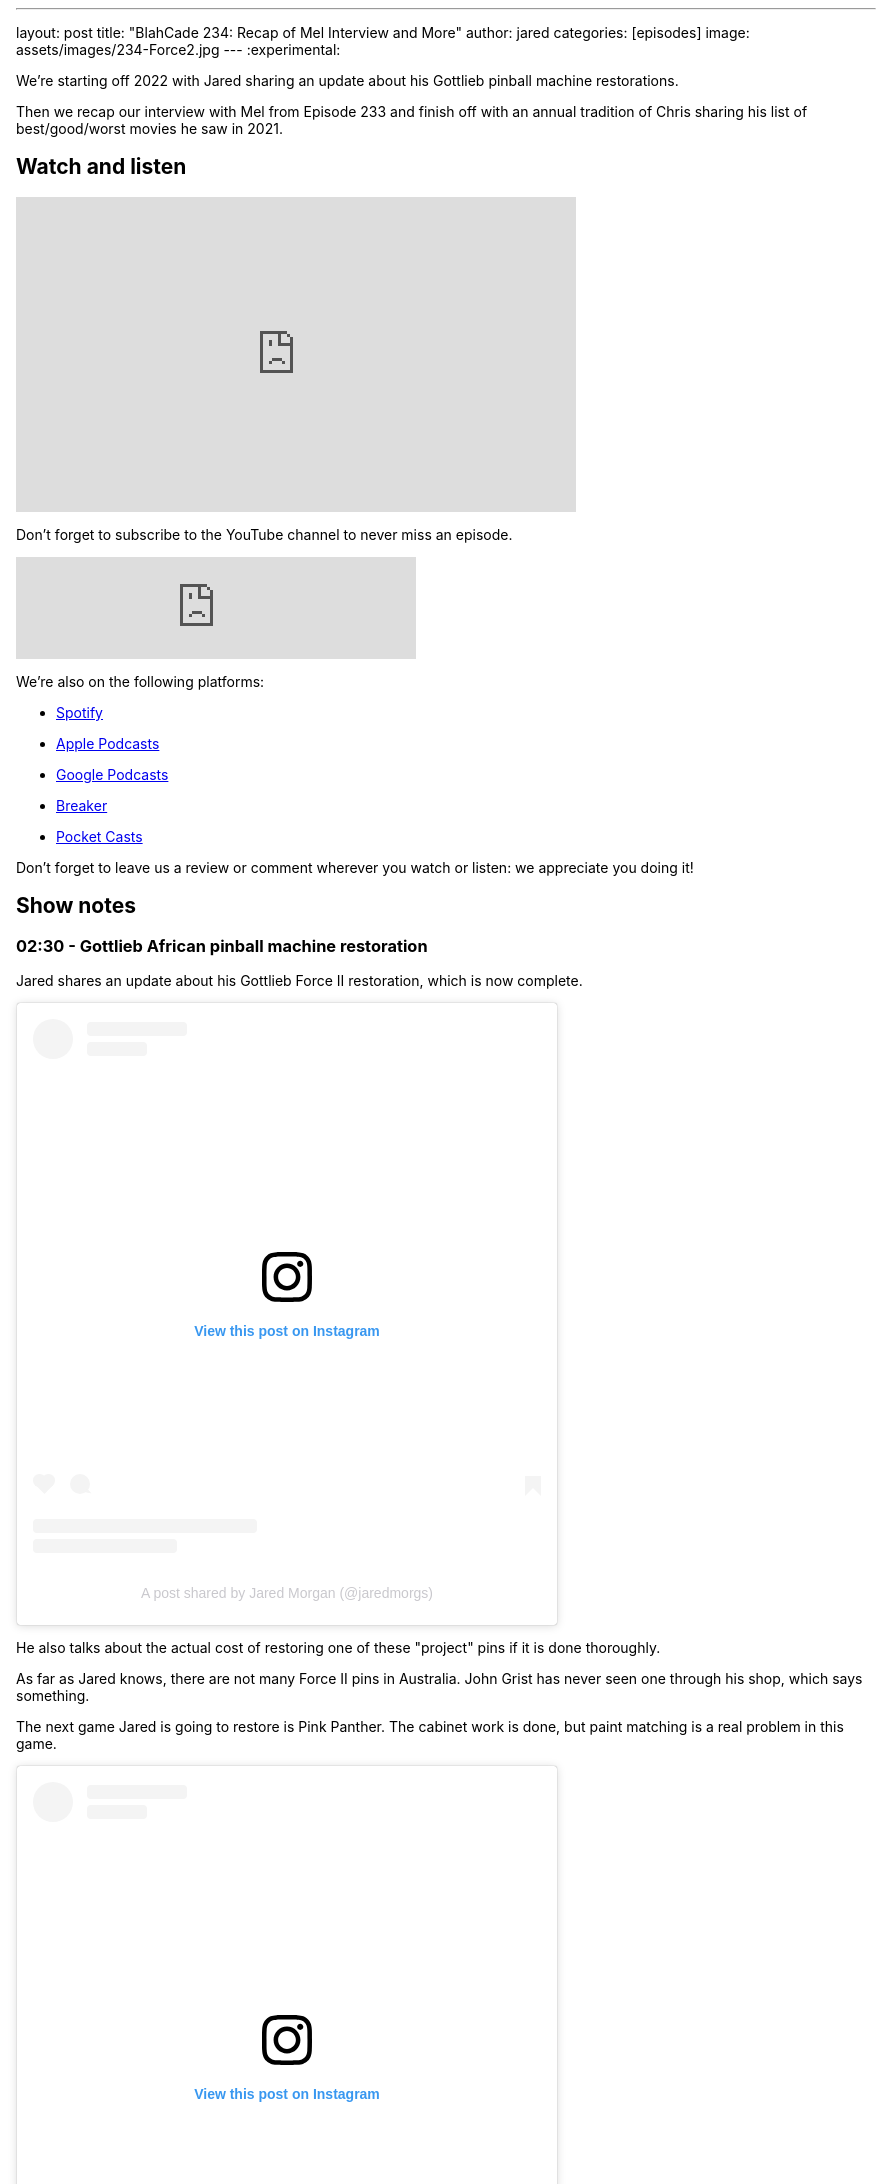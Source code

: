 ---
layout: post
title:  "BlahCade 234: Recap of Mel Interview and More"
author: jared
categories: [episodes]
image: assets/images/234-Force2.jpg
---
:experimental:

We're starting off 2022 with Jared sharing an update about his Gottlieb pinball machine restorations.

Then we recap our interview with Mel from Episode 233 and finish off with an annual tradition of Chris sharing his list of best/good/worst movies he saw in 2021.

== Watch and listen

video::KoymGLnSQiM[youtube, width=560, height=315]

Don't forget to subscribe to the YouTube channel to never miss an episode. 

++++
<iframe src="https://anchor.fm/blahcade-pinball-podcast/embed/episodes/Recap-of-Mel-Interview-and-More-e1d6d5a" height="102px" width="400px" frameborder="0" scrolling="no"></iframe>
++++

We're also on the following platforms:

* https://open.spotify.com/show/0Kw9Ccr7adJdDsF4mBQqSu[Spotify]

* https://podcasts.apple.com/us/podcast/blahcade-podcast/id1039748922?uo=4[Apple Podcasts]

* https://podcasts.google.com/feed/aHR0cHM6Ly9zaG91dGVuZ2luZS5jb20vQmxhaENhZGVQb2RjYXN0LnhtbA?sa=X&ved=0CAMQ4aUDahgKEwjYtqi8sIX1AhUAAAAAHQAAAAAQlgI[Google Podcasts]

* https://www.breaker.audio/blahcade-podcast[Breaker]

* https://pca.st/jilmqg24[Pocket Casts]

Don't forget to leave us a review or comment wherever you watch or listen: we appreciate you doing it!

== Show notes

=== 02:30 - Gottlieb African pinball machine restoration

Jared shares an update about his Gottlieb Force II restoration, which is now complete. 

++++
<blockquote class="instagram-media" data-instgrm-captioned data-instgrm-permalink="https://www.instagram.com/p/CYT2vUDv-yI/?utm_source=ig_embed&amp;utm_campaign=loading" data-instgrm-version="14" style=" background:#FFF; border:0; border-radius:3px; box-shadow:0 0 1px 0 rgba(0,0,0,0.5),0 1px 10px 0 rgba(0,0,0,0.15); margin: 1px; max-width:540px; min-width:326px; padding:0; width:99.375%; width:-webkit-calc(100% - 2px); width:calc(100% - 2px);"><div style="padding:16px;"> <a href="https://www.instagram.com/p/CYT2vUDv-yI/?utm_source=ig_embed&amp;utm_campaign=loading" style=" background:#FFFFFF; line-height:0; padding:0 0; text-align:center; text-decoration:none; width:100%;" target="_blank"> <div style=" display: flex; flex-direction: row; align-items: center;"> <div style="background-color: #F4F4F4; border-radius: 50%; flex-grow: 0; height: 40px; margin-right: 14px; width: 40px;"></div> <div style="display: flex; flex-direction: column; flex-grow: 1; justify-content: center;"> <div style=" background-color: #F4F4F4; border-radius: 4px; flex-grow: 0; height: 14px; margin-bottom: 6px; width: 100px;"></div> <div style=" background-color: #F4F4F4; border-radius: 4px; flex-grow: 0; height: 14px; width: 60px;"></div></div></div><div style="padding: 19% 0;"></div> <div style="display:block; height:50px; margin:0 auto 12px; width:50px;"><svg width="50px" height="50px" viewBox="0 0 60 60" version="1.1" xmlns="https://www.w3.org/2000/svg" xmlns:xlink="https://www.w3.org/1999/xlink"><g stroke="none" stroke-width="1" fill="none" fill-rule="evenodd"><g transform="translate(-511.000000, -20.000000)" fill="#000000"><g><path d="M556.869,30.41 C554.814,30.41 553.148,32.076 553.148,34.131 C553.148,36.186 554.814,37.852 556.869,37.852 C558.924,37.852 560.59,36.186 560.59,34.131 C560.59,32.076 558.924,30.41 556.869,30.41 M541,60.657 C535.114,60.657 530.342,55.887 530.342,50 C530.342,44.114 535.114,39.342 541,39.342 C546.887,39.342 551.658,44.114 551.658,50 C551.658,55.887 546.887,60.657 541,60.657 M541,33.886 C532.1,33.886 524.886,41.1 524.886,50 C524.886,58.899 532.1,66.113 541,66.113 C549.9,66.113 557.115,58.899 557.115,50 C557.115,41.1 549.9,33.886 541,33.886 M565.378,62.101 C565.244,65.022 564.756,66.606 564.346,67.663 C563.803,69.06 563.154,70.057 562.106,71.106 C561.058,72.155 560.06,72.803 558.662,73.347 C557.607,73.757 556.021,74.244 553.102,74.378 C549.944,74.521 548.997,74.552 541,74.552 C533.003,74.552 532.056,74.521 528.898,74.378 C525.979,74.244 524.393,73.757 523.338,73.347 C521.94,72.803 520.942,72.155 519.894,71.106 C518.846,70.057 518.197,69.06 517.654,67.663 C517.244,66.606 516.755,65.022 516.623,62.101 C516.479,58.943 516.448,57.996 516.448,50 C516.448,42.003 516.479,41.056 516.623,37.899 C516.755,34.978 517.244,33.391 517.654,32.338 C518.197,30.938 518.846,29.942 519.894,28.894 C520.942,27.846 521.94,27.196 523.338,26.654 C524.393,26.244 525.979,25.756 528.898,25.623 C532.057,25.479 533.004,25.448 541,25.448 C548.997,25.448 549.943,25.479 553.102,25.623 C556.021,25.756 557.607,26.244 558.662,26.654 C560.06,27.196 561.058,27.846 562.106,28.894 C563.154,29.942 563.803,30.938 564.346,32.338 C564.756,33.391 565.244,34.978 565.378,37.899 C565.522,41.056 565.552,42.003 565.552,50 C565.552,57.996 565.522,58.943 565.378,62.101 M570.82,37.631 C570.674,34.438 570.167,32.258 569.425,30.349 C568.659,28.377 567.633,26.702 565.965,25.035 C564.297,23.368 562.623,22.342 560.652,21.575 C558.743,20.834 556.562,20.326 553.369,20.18 C550.169,20.033 549.148,20 541,20 C532.853,20 531.831,20.033 528.631,20.18 C525.438,20.326 523.257,20.834 521.349,21.575 C519.376,22.342 517.703,23.368 516.035,25.035 C514.368,26.702 513.342,28.377 512.574,30.349 C511.834,32.258 511.326,34.438 511.181,37.631 C511.035,40.831 511,41.851 511,50 C511,58.147 511.035,59.17 511.181,62.369 C511.326,65.562 511.834,67.743 512.574,69.651 C513.342,71.625 514.368,73.296 516.035,74.965 C517.703,76.634 519.376,77.658 521.349,78.425 C523.257,79.167 525.438,79.673 528.631,79.82 C531.831,79.965 532.853,80.001 541,80.001 C549.148,80.001 550.169,79.965 553.369,79.82 C556.562,79.673 558.743,79.167 560.652,78.425 C562.623,77.658 564.297,76.634 565.965,74.965 C567.633,73.296 568.659,71.625 569.425,69.651 C570.167,67.743 570.674,65.562 570.82,62.369 C570.966,59.17 571,58.147 571,50 C571,41.851 570.966,40.831 570.82,37.631"></path></g></g></g></svg></div><div style="padding-top: 8px;"> <div style=" color:#3897f0; font-family:Arial,sans-serif; font-size:14px; font-style:normal; font-weight:550; line-height:18px;">View this post on Instagram</div></div><div style="padding: 12.5% 0;"></div> <div style="display: flex; flex-direction: row; margin-bottom: 14px; align-items: center;"><div> <div style="background-color: #F4F4F4; border-radius: 50%; height: 12.5px; width: 12.5px; transform: translateX(0px) translateY(7px);"></div> <div style="background-color: #F4F4F4; height: 12.5px; transform: rotate(-45deg) translateX(3px) translateY(1px); width: 12.5px; flex-grow: 0; margin-right: 14px; margin-left: 2px;"></div> <div style="background-color: #F4F4F4; border-radius: 50%; height: 12.5px; width: 12.5px; transform: translateX(9px) translateY(-18px);"></div></div><div style="margin-left: 8px;"> <div style=" background-color: #F4F4F4; border-radius: 50%; flex-grow: 0; height: 20px; width: 20px;"></div> <div style=" width: 0; height: 0; border-top: 2px solid transparent; border-left: 6px solid #f4f4f4; border-bottom: 2px solid transparent; transform: translateX(16px) translateY(-4px) rotate(30deg)"></div></div><div style="margin-left: auto;"> <div style=" width: 0px; border-top: 8px solid #F4F4F4; border-right: 8px solid transparent; transform: translateY(16px);"></div> <div style=" background-color: #F4F4F4; flex-grow: 0; height: 12px; width: 16px; transform: translateY(-4px);"></div> <div style=" width: 0; height: 0; border-top: 8px solid #F4F4F4; border-left: 8px solid transparent; transform: translateY(-4px) translateX(8px);"></div></div></div> <div style="display: flex; flex-direction: column; flex-grow: 1; justify-content: center; margin-bottom: 24px;"> <div style=" background-color: #F4F4F4; border-radius: 4px; flex-grow: 0; height: 14px; margin-bottom: 6px; width: 224px;"></div> <div style=" background-color: #F4F4F4; border-radius: 4px; flex-grow: 0; height: 14px; width: 144px;"></div></div></a><p style=" color:#c9c8cd; font-family:Arial,sans-serif; font-size:14px; line-height:17px; margin-bottom:0; margin-top:8px; overflow:hidden; padding:8px 0 7px; text-align:center; text-overflow:ellipsis; white-space:nowrap;"><a href="https://www.instagram.com/p/CYT2vUDv-yI/?utm_source=ig_embed&amp;utm_campaign=loading" style=" color:#c9c8cd; font-family:Arial,sans-serif; font-size:14px; font-style:normal; font-weight:normal; line-height:17px; text-decoration:none;" target="_blank">A post shared by Jared Morgan (@jaredmorgs)</a></p></div></blockquote> <script async src="//www.instagram.com/embed.js"></script>
++++

He also talks about the actual cost of restoring one of these "project" pins if it is done thoroughly.

As far as Jared knows, there are not many Force II pins in Australia. 
John Grist has never seen one through his shop, which says something.

The next game Jared is going to restore is Pink Panther.
The cabinet work is done, but paint matching is a real problem in this game.

++++
<blockquote class="instagram-media" data-instgrm-permalink="https://www.instagram.com/p/CYk3i6tvy9q/?utm_source=ig_embed&amp;utm_campaign=loading" data-instgrm-version="14" style=" background:#FFF; border:0; border-radius:3px; box-shadow:0 0 1px 0 rgba(0,0,0,0.5),0 1px 10px 0 rgba(0,0,0,0.15); margin: 1px; max-width:540px; min-width:326px; padding:0; width:99.375%; width:-webkit-calc(100% - 2px); width:calc(100% - 2px);"><div style="padding:16px;"> <a href="https://www.instagram.com/p/CYk3i6tvy9q/?utm_source=ig_embed&amp;utm_campaign=loading" style=" background:#FFFFFF; line-height:0; padding:0 0; text-align:center; text-decoration:none; width:100%;" target="_blank"> <div style=" display: flex; flex-direction: row; align-items: center;"> <div style="background-color: #F4F4F4; border-radius: 50%; flex-grow: 0; height: 40px; margin-right: 14px; width: 40px;"></div> <div style="display: flex; flex-direction: column; flex-grow: 1; justify-content: center;"> <div style=" background-color: #F4F4F4; border-radius: 4px; flex-grow: 0; height: 14px; margin-bottom: 6px; width: 100px;"></div> <div style=" background-color: #F4F4F4; border-radius: 4px; flex-grow: 0; height: 14px; width: 60px;"></div></div></div><div style="padding: 19% 0;"></div> <div style="display:block; height:50px; margin:0 auto 12px; width:50px;"><svg width="50px" height="50px" viewBox="0 0 60 60" version="1.1" xmlns="https://www.w3.org/2000/svg" xmlns:xlink="https://www.w3.org/1999/xlink"><g stroke="none" stroke-width="1" fill="none" fill-rule="evenodd"><g transform="translate(-511.000000, -20.000000)" fill="#000000"><g><path d="M556.869,30.41 C554.814,30.41 553.148,32.076 553.148,34.131 C553.148,36.186 554.814,37.852 556.869,37.852 C558.924,37.852 560.59,36.186 560.59,34.131 C560.59,32.076 558.924,30.41 556.869,30.41 M541,60.657 C535.114,60.657 530.342,55.887 530.342,50 C530.342,44.114 535.114,39.342 541,39.342 C546.887,39.342 551.658,44.114 551.658,50 C551.658,55.887 546.887,60.657 541,60.657 M541,33.886 C532.1,33.886 524.886,41.1 524.886,50 C524.886,58.899 532.1,66.113 541,66.113 C549.9,66.113 557.115,58.899 557.115,50 C557.115,41.1 549.9,33.886 541,33.886 M565.378,62.101 C565.244,65.022 564.756,66.606 564.346,67.663 C563.803,69.06 563.154,70.057 562.106,71.106 C561.058,72.155 560.06,72.803 558.662,73.347 C557.607,73.757 556.021,74.244 553.102,74.378 C549.944,74.521 548.997,74.552 541,74.552 C533.003,74.552 532.056,74.521 528.898,74.378 C525.979,74.244 524.393,73.757 523.338,73.347 C521.94,72.803 520.942,72.155 519.894,71.106 C518.846,70.057 518.197,69.06 517.654,67.663 C517.244,66.606 516.755,65.022 516.623,62.101 C516.479,58.943 516.448,57.996 516.448,50 C516.448,42.003 516.479,41.056 516.623,37.899 C516.755,34.978 517.244,33.391 517.654,32.338 C518.197,30.938 518.846,29.942 519.894,28.894 C520.942,27.846 521.94,27.196 523.338,26.654 C524.393,26.244 525.979,25.756 528.898,25.623 C532.057,25.479 533.004,25.448 541,25.448 C548.997,25.448 549.943,25.479 553.102,25.623 C556.021,25.756 557.607,26.244 558.662,26.654 C560.06,27.196 561.058,27.846 562.106,28.894 C563.154,29.942 563.803,30.938 564.346,32.338 C564.756,33.391 565.244,34.978 565.378,37.899 C565.522,41.056 565.552,42.003 565.552,50 C565.552,57.996 565.522,58.943 565.378,62.101 M570.82,37.631 C570.674,34.438 570.167,32.258 569.425,30.349 C568.659,28.377 567.633,26.702 565.965,25.035 C564.297,23.368 562.623,22.342 560.652,21.575 C558.743,20.834 556.562,20.326 553.369,20.18 C550.169,20.033 549.148,20 541,20 C532.853,20 531.831,20.033 528.631,20.18 C525.438,20.326 523.257,20.834 521.349,21.575 C519.376,22.342 517.703,23.368 516.035,25.035 C514.368,26.702 513.342,28.377 512.574,30.349 C511.834,32.258 511.326,34.438 511.181,37.631 C511.035,40.831 511,41.851 511,50 C511,58.147 511.035,59.17 511.181,62.369 C511.326,65.562 511.834,67.743 512.574,69.651 C513.342,71.625 514.368,73.296 516.035,74.965 C517.703,76.634 519.376,77.658 521.349,78.425 C523.257,79.167 525.438,79.673 528.631,79.82 C531.831,79.965 532.853,80.001 541,80.001 C549.148,80.001 550.169,79.965 553.369,79.82 C556.562,79.673 558.743,79.167 560.652,78.425 C562.623,77.658 564.297,76.634 565.965,74.965 C567.633,73.296 568.659,71.625 569.425,69.651 C570.167,67.743 570.674,65.562 570.82,62.369 C570.966,59.17 571,58.147 571,50 C571,41.851 570.966,40.831 570.82,37.631"></path></g></g></g></svg></div><div style="padding-top: 8px;"> <div style=" color:#3897f0; font-family:Arial,sans-serif; font-size:14px; font-style:normal; font-weight:550; line-height:18px;">View this post on Instagram</div></div><div style="padding: 12.5% 0;"></div> <div style="display: flex; flex-direction: row; margin-bottom: 14px; align-items: center;"><div> <div style="background-color: #F4F4F4; border-radius: 50%; height: 12.5px; width: 12.5px; transform: translateX(0px) translateY(7px);"></div> <div style="background-color: #F4F4F4; height: 12.5px; transform: rotate(-45deg) translateX(3px) translateY(1px); width: 12.5px; flex-grow: 0; margin-right: 14px; margin-left: 2px;"></div> <div style="background-color: #F4F4F4; border-radius: 50%; height: 12.5px; width: 12.5px; transform: translateX(9px) translateY(-18px);"></div></div><div style="margin-left: 8px;"> <div style=" background-color: #F4F4F4; border-radius: 50%; flex-grow: 0; height: 20px; width: 20px;"></div> <div style=" width: 0; height: 0; border-top: 2px solid transparent; border-left: 6px solid #f4f4f4; border-bottom: 2px solid transparent; transform: translateX(16px) translateY(-4px) rotate(30deg)"></div></div><div style="margin-left: auto;"> <div style=" width: 0px; border-top: 8px solid #F4F4F4; border-right: 8px solid transparent; transform: translateY(16px);"></div> <div style=" background-color: #F4F4F4; flex-grow: 0; height: 12px; width: 16px; transform: translateY(-4px);"></div> <div style=" width: 0; height: 0; border-top: 8px solid #F4F4F4; border-left: 8px solid transparent; transform: translateY(-4px) translateX(8px);"></div></div></div> <div style="display: flex; flex-direction: column; flex-grow: 1; justify-content: center; margin-bottom: 24px;"> <div style=" background-color: #F4F4F4; border-radius: 4px; flex-grow: 0; height: 14px; margin-bottom: 6px; width: 224px;"></div> <div style=" background-color: #F4F4F4; border-radius: 4px; flex-grow: 0; height: 14px; width: 144px;"></div></div></a><p style=" color:#c9c8cd; font-family:Arial,sans-serif; font-size:14px; line-height:17px; margin-bottom:0; margin-top:8px; overflow:hidden; padding:8px 0 7px; text-align:center; text-overflow:ellipsis; white-space:nowrap;"><a href="https://www.instagram.com/p/CYk3i6tvy9q/?utm_source=ig_embed&amp;utm_campaign=loading" style=" color:#c9c8cd; font-family:Arial,sans-serif; font-size:14px; font-style:normal; font-weight:normal; line-height:17px; text-decoration:none;" target="_blank">A post shared by Jared Morgan (@jaredmorgs)</a></p></div></blockquote> <script async src="//www.instagram.com/embed.js"></script>
++++

=== 14:00 - Mel's interview thoughts (aka _BlahCade Speculation_)

This show section is totally dedicated to unpacking the news Mel Kirk dropped in the last episode's interview.

Listen as we unpack the news and dive deep into some of the subjects Mel talked to us about.

There is inevitable talk about licensing, Arcade 1UP possibilities, and plenty of other extrapolated points that you expect from _BlahCade Speculation_. 

=== 1:04:00 - Chris' Best, Good and Worst Movie and TV Shows of 2021

Chris does his annual synopsis of the best, worst, and "just good" movies and TV shows of 2021.

There's a wide gamut of movie genres and TV shows to shortlist here: Chris has good taste in viewing.

== Thanks for listening

Thanks for watching or listening to this episode: we hope you enjoyed it.

If you liked the episode, please consider leaving a review about the show on https://podcasts.apple.com/au/podcast/blahcade-podcast/id1039748922[Apple Podcasts^]. 
Reviews matter, and we appreciate the time you invest in writing them.

https://www.blahcadepinball.com/support-the-show.html[Say thanks^]:: If you want to say thanks for this episode, click the link to learn about more ways you can help the show.

https://www.blahcadepinball.com/backglass.html[Cabinet backbox art^]:: If you want to make your digital pinball cabinet look amazing, why not use some of our free backglass images in your build.
